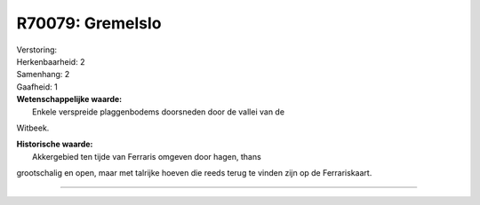R70079: Gremelslo
=================

| Verstoring:

| Herkenbaarheid: 2

| Samenhang: 2

| Gaafheid: 1

| **Wetenschappelijke waarde:**
|  Enkele verspreide plaggenbodems doorsneden door de vallei van de
Witbeek.

| **Historische waarde:**
|  Akkergebied ten tijde van Ferraris omgeven door hagen, thans
grootschalig en open, maar met talrijke hoeven die reeds terug te vinden
zijn op de Ferrariskaart.

--------------

